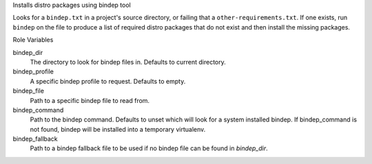 Installs distro packages using bindep tool

Looks for a ``bindep.txt`` in a project's source directory, or failing
that a ``other-requirements.txt``. If one exists, run ``bindep`` on the
file to produce a list of required distro packages that do not exist and
then install the missing packages.

Role Variables

bindep_dir
  The directory to look for bindep files in. Defaults to current directory.

bindep_profile
  A specific bindep profile to request. Defaults to empty.

bindep_file
  Path to a specific bindep file to read from.

bindep_command
  Path to the bindep command. Defaults to unset which will look for a system
  installed bindep. If bindep_command is not found, bindep will be installed
  into a temporary virtualenv.

bindep_fallback
  Path to a bindep fallback file to be used if no bindep file can be found in
  `bindep_dir`.
